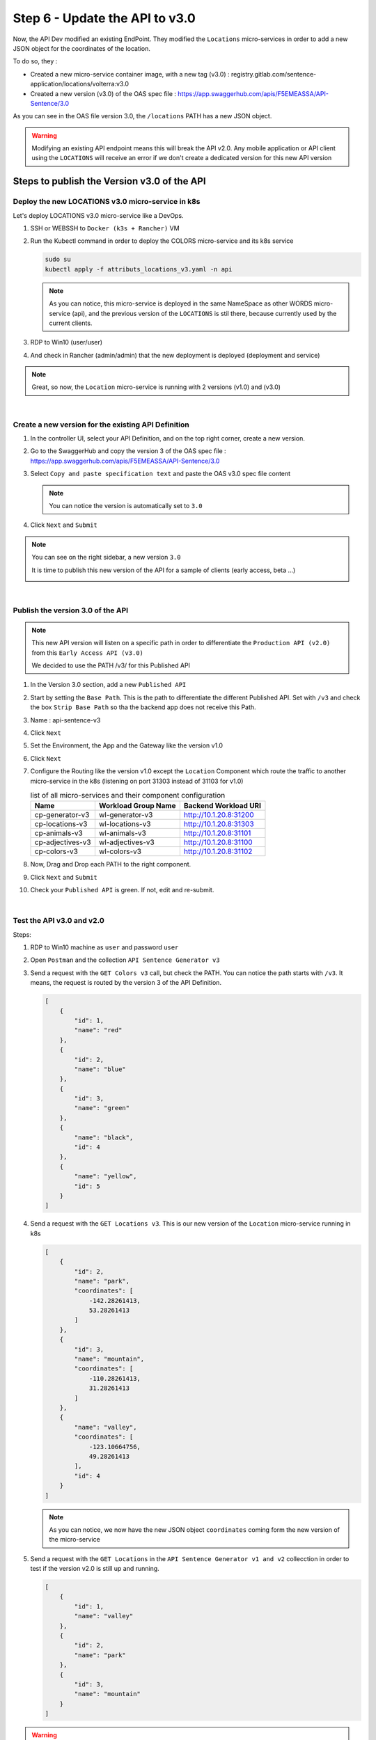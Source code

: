 Step 6 - Update the API to v3.0
###############################

Now, the API Dev modified an existing EndPoint. They modified the ``Locations`` micro-services in order to add a new JSON object for the coordinates of the location.

To do so, they :

- Created a new micro-service container image, with a new tag (v3.0) : registry.gitlab.com/sentence-application/locations/volterra:v3.0
- Created a new version (v3.0) of the OAS spec file : https://app.swaggerhub.com/apis/F5EMEASSA/API-Sentence/3.0

As you can see in the OAS file version 3.0, the ``/locations`` PATH has a new JSON object.

.. image:: ../pictures/lab3/oasv3.png
   :align: center

.. warning:: Modifying an existing API endpoint means this will break the API v2.0. Any mobile application or API client using the ``LOCATIONS`` will receive an error if we don't create a dedicated version for this new API version

Steps to publish the Version v3.0 of the API
********************************************

Deploy the new LOCATIONS v3.0 micro-service in k8s
==================================================

Let's deploy LOCATIONS v3.0 micro-service like a DevOps.

#. SSH or WEBSSH to ``Docker (k3s + Rancher)`` VM
#. Run the Kubectl command in order to deploy the COLORS micro-service and its k8s service

   .. code-block:: bash

      sudo su
      kubectl apply -f attributs_locations_v3.yaml -n api

   .. note:: As you can notice, this micro-service is deployed in the same NameSpace as other WORDS micro-service (api), and the previous version of the ``LOCATIONS`` is stil there, because currently used by the current clients.

#. RDP to Win10 (user/user)
#. And check in Rancher (admin/admin) that the new deployment is deployed (deployment and service)

   .. image:: ../pictures/lab3/rancher-deploy-locationv3.png
      :align: center

   .. image:: ../pictures/lab3/rancher-service-locationv3.png
      :align: center

.. note:: Great, so now, the ``Location`` micro-service is running with 2 versions (v1.0) and (v3.0)

|

Create a new version for the existing API Definition
====================================================

#. In the controller UI, select your API Definition, and on the top right corner, create a new version.

   .. image:: ../pictures/lab3/addversion.png
      :align: center

#. Go to the SwaggerHub and copy the version 3 of the OAS spec file : https://app.swaggerhub.com/apis/F5EMEASSA/API-Sentence/3.0
#. Select ``Copy and paste specification text`` and paste the OAS v3.0 spec file content

   .. note:: You can notice the version is automatically set to ``3.0``

   .. image:: ../pictures/lab3/pasteoas.png
      :align: center

#. Click ``Next`` and ``Submit``

.. note:: You can see on the right sidebar, a new version ``3.0``

   It is time to publish this new version of the API for a sample of clients (early access, beta ...)
   
   .. image:: ../pictures/lab3/version3.png
      :align: center

|

Publish the version 3.0 of the API
==================================

.. note:: This new API version will listen on a specific path in order to differentiate the ``Production API (v2.0)`` from this ``Early Access API (v3.0)``

   We decided to use the PATH /v3/ for this Published API


#. In the Version 3.0 section, add a new ``Published API``

   .. image:: ../pictures/lab3/add-publish-v3.png
      :align: center

#. Start by setting the ``Base Path``. This is the path to differentiate the different Published API. Set with ``/v3`` and check the box ``Strip Base Path`` so tha the backend app does not receive this Path.
#. Name : api-sentence-v3
#. Click ``Next``
#. Set the Environment, the App and the Gateway like the version v1.0

   .. image:: ../pictures/lab3/deployment.png
      :align: center

#. Click ``Next``
#. Configure the Routing like the version v1.0 except the ``Location`` Component which route the traffic to another micro-service in the k8s (listening on port 31303 instead of 31103 for v1.0)

   .. list-table:: list of all micro-services and their component configuration
      :header-rows: 1

      * - Name
        - Workload Group Name
        - Backend Workload URI

      * - cp-generator-v3
        - wl-generator-v3
        - http://10.1.20.8:31200

      * - cp-locations-v3
        - wl-locations-v3
        - http://10.1.20.8:31303

      * - cp-animals-v3
        - wl-animals-v3
        - http://10.1.20.8:31101

      * - cp-adjectives-v3
        - wl-adjectives-v3
        - http://10.1.20.8:31100

      * - cp-colors-v3
        - wl-colors-v3
        - http://10.1.20.8:31102

#. Now, Drag and Drop each PATH to the right component.

   .. image:: ../pictures/lab3/routingv3.png
      :align: center

#. Click ``Next`` and ``Submit`` 

#. Check your ``Published API`` is green. If not, edit and re-submit.

   .. image:: ../pictures/lab3/green.png
      :align: center

|

Test the API v3.0 and v2.0
==========================

Steps:

#. RDP to Win10 machine as ``user`` and password ``user``
#. Open ``Postman`` and the collection ``API Sentence Generator v3``
#. Send a request with the ``GET Colors v3`` call, but check the PATH. You can notice the path starts with ``/v3``. It means, the request is routed by the version 3 of the API Definition.

   .. code-block:: js

        [
            {
                "id": 1,
                "name": "red"
            },
            {
                "id": 2,
                "name": "blue"
            },
            {
                "id": 3,
                "name": "green"
            },
            {
                "name": "black",
                "id": 4
            },
            {
                "name": "yellow",
                "id": 5
            }
        ]
    
#. Send a request with the ``GET Locations v3``. This is our new version of the ``Location`` micro-service running in k8s

   .. code-block:: js

        [
            {
                "id": 2,
                "name": "park",
                "coordinates": [
                    -142.28261413,
                    53.28261413
                ]
            },
            {
                "id": 3,
                "name": "mountain",
                "coordinates": [
                    -110.28261413,
                    31.28261413
                ]
            },
            {
                "name": "valley",
                "coordinates": [
                    -123.10664756,
                    49.28261413
                ],
                "id": 4
            }
        ]

   .. note:: As you can notice, we now have the new JSON object ``coordinates`` coming form the new version of the micro-service

#. Send a request with the ``GET Locations`` in the ``API Sentence Generator v1 and v2`` collecction in order to test if the version v2.0 is still up and running.

   .. code-block:: js

        [
            {
                "id": 1,
                "name": "valley"
            },
            {
                "id": 2,
                "name": "park"
            },
            {
                "id": 3,
                "name": "mountain"
            }
        ]
 
.. warning:: CONGRATS, you published the API v3.0 routing to a dedicated k8s service. And the version v2.0 is still available for the "current" clients. Only the Early Access clients reaching the path /v3 get access to this new API.


